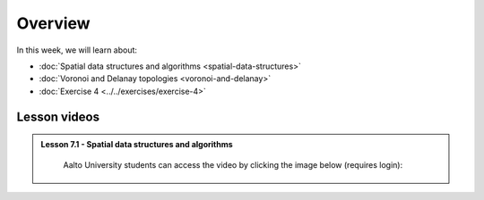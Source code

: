 Overview
========

In this week, we will learn about:

- :doc:`Spatial data structures and algorithms <spatial-data-structures>`
- :doc:`Voronoi and Delanay topologies <voronoi-and-delanay>`
- :doc:`Exercise 4 <../../exercises/exercise-4>`

Lesson videos
-------------

.. admonition:: Lesson 7.1 - Spatial data structures and algorithms

        Aalto University students can access the video by clicking the image below (requires login):

        .. figure:: img/Lesson7.1.png
            :target: https://aalto.cloud.panopto.eu/Panopto/Pages/Viewer.aspx?id=96427408-d8a3-4538-889e-b21e00b972b5
            :width: 500px
            :align: left

  ..  .. admonition:: Lesson 7.2 - TODO
        Aalto University students can access the video by clicking the image below (requires login):
        .. figure:: img/Lesson6.2.png
            :target: https://aalto.cloud.panopto.eu/Panopto/Pages/Viewer.aspx?id=f63a1cb1-a08e-4f69-a1ab-b21a00b99610
            :width: 500px
            :align: left
